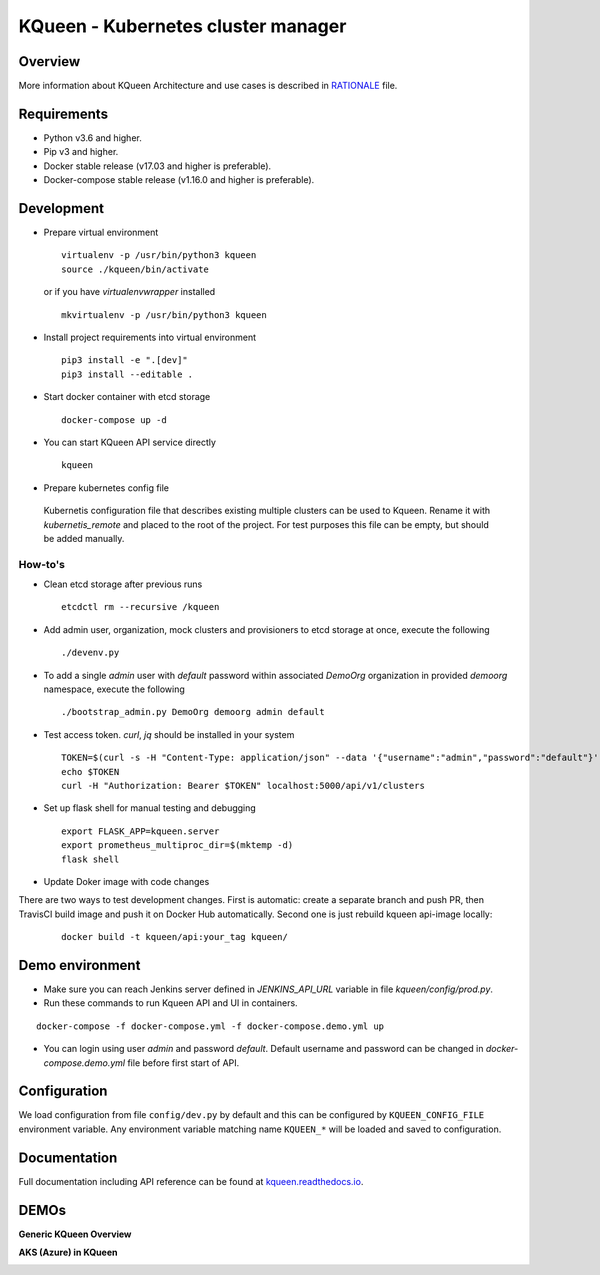 KQueen - Kubernetes cluster manager
===================================


.. image:: https://travis-ci.org/Mirantis/kqueen.svg?branch=master
    :target: https://travis-ci.org/Mirantis/kqueen

.. image:: https://badge.fury.io/py/kqueen.svg
    :target: https://badge.fury.io/py/kqueen

.. image:: https://coveralls.io/repos/github/Mirantis/kqueen/badge.svg?branch=master
    :target: https://coveralls.io/github/Mirantis/kqueen?branch=master

.. image:: https://readthedocs.org/projects/kqueen/badge/?version=master
    :target: http://kqueen.readthedocs.io/en/master/?badge=master

Overview
--------

More information about KQueen Architecture and use cases is described in `RATIONALE <RATIONALE.md>`_ file.

Requirements
------------

-  Python v3.6 and higher.
-  Pip v3 and higher.
-  Docker stable release (v17.03 and higher is preferable).
-  Docker-compose stable release (v1.16.0 and higher is preferable).


Development
-----------

- Prepare virtual environment

  ::

    virtualenv -p /usr/bin/python3 kqueen
    source ./kqueen/bin/activate

  or if you have *virtualenvwrapper* installed

  ::

    mkvirtualenv -p /usr/bin/python3 kqueen

- Install project requirements into virtual environment

  ::

    pip3 install -e ".[dev]"
    pip3 install --editable .

- Start docker container with etcd storage

  ::

    docker-compose up -d

- You can start KQueen API service directly

  ::

    kqueen

- Prepare kubernetes config file

 Kubernetis configuration file that describes existing multiple clusters can be used to Kqueen.
 Rename it with *kubernetis_remote* and placed to the root of the project.
 For test purposes this file can be empty, but should be added manually.


How-to's
^^^^^^^^


- Clean etcd storage after previous runs

  ::

    etcdctl rm --recursive /kqueen

- Add admin user, organization, mock clusters and provisioners to etcd storage at once, execute the following

  ::

    ./devenv.py

- To add a single *admin* user with *default* password within associated *DemoOrg* organization in provided *demoorg* namespace, execute the following

  ::

    ./bootstrap_admin.py DemoOrg demoorg admin default

- Test access token. *curl*,  *jq* should be installed in your system

  ::

    TOKEN=$(curl -s -H "Content-Type: application/json" --data '{"username":"admin","password":"default"}' -X POST localhost:5000/api/v1/auth | jq -r '.access_token')
    echo $TOKEN
    curl -H "Authorization: Bearer $TOKEN" localhost:5000/api/v1/clusters

- Set up flask shell for manual testing and debugging

  ::

    export FLASK_APP=kqueen.server
    export prometheus_multiproc_dir=$(mktemp -d)
    flask shell

- Update Doker image with code changes

There are two ways to test development changes. First is automatic: create a separate branch and push PR, then TravisCI
build image and push it on Docker Hub automatically. Second one is just rebuild kqueen api-image locally:

  ::

   docker build -t kqueen/api:your_tag kqueen/

Demo environment
----------------

- Make sure you can reach Jenkins server defined in `JENKINS_API_URL` variable in file `kqueen/config/prod.py`.
- Run these commands to run Kqueen API and UI in containers.

::

    docker-compose -f docker-compose.yml -f docker-compose.demo.yml up

- You can login using user `admin` and password `default`. Default username and password can be changed in `docker-compose.demo.yml` file before first start of API.


Configuration
-------------

We load configuration from file ``config/dev.py`` by default and this
can be configured by ``KQUEEN_CONFIG_FILE`` environment variable. Any
environment variable matching name ``KQUEEN_*`` will be loaded and saved
to configuration.

Documentation
-------------

Full documentation including API reference can be found at
`kqueen.readthedocs.io <http://kqueen.readthedocs.io>`__.

.. |Build Status| image:: https://travis-ci.org/Mirantis/kqueen.svg?branch=master
   :target: https://travis-ci.org/Mirantis/kqueen
.. |PyPI version| image:: https://badge.fury.io/py/kqueen.svg
   :target: https://badge.fury.io/py/kqueen
.. |Coverage Status| image:: https://coveralls.io/repos/github/Mirantis/kqueen/badge.svg?branch=master
   :target: https://coveralls.io/github/Mirantis/kqueen?branch=master

DEMOs
-----

**Generic KQueen Overview**

.. image:: https://img.youtube.com/vi/PCAwCxPQc2A/0.jpg
   :target: https://www.youtube.com/watch?v=PCAwCxPQc2A&t=1s

**AKS (Azure) in KQueen**

.. image:: https://img.youtube.com/vi/xHydnJGcs2k/0.jpg
   :target: https://youtu.be/xHydnJGcs2k